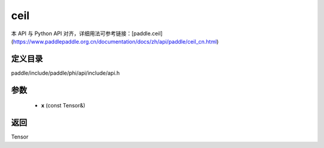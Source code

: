 .. _cn_api_paddle_experimental_ceil:

ceil
-------------------------------

.. cpp:function:: Tensor ceil ( const Tensor & x ) ;


本 API 与 Python API 对齐，详细用法可参考链接：[paddle.ceil](https://www.paddlepaddle.org.cn/documentation/docs/zh/api/paddle/ceil_cn.html)

定义目录
:::::::::::::::::::::
paddle/include/paddle/phi/api/include/api.h

参数
:::::::::::::::::::::
	- **x** (const Tensor&)

返回
:::::::::::::::::::::
Tensor
